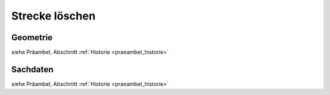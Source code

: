 .. index:: Stationierung, Straßenelemente, Strecken, Stützpunkte

Strecke löschen
===============

.. image:: /_static/strecke-loeschen.png

.. _strecke-loeschen_geometrie:

Geometrie
---------

siehe Präambel, Abschnitt :ref:`Historie <praeambel_historie>`

.. _strecke-loeschen_sachdaten:

Sachdaten
---------

siehe Präambel, Abschnitt :ref:`Historie <praeambel_historie>`
